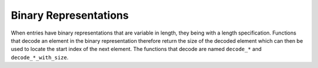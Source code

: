 Binary Representations
======================

When entries have binary representations that are variable in length, they
being with a length specification. Functions that decode an element in the
binary representation therefore return the size of the decoded element which
can then be used to locate the start index of the next element. The functions
that decode are named ``decode_*`` and ``decode_*_with_size``.
